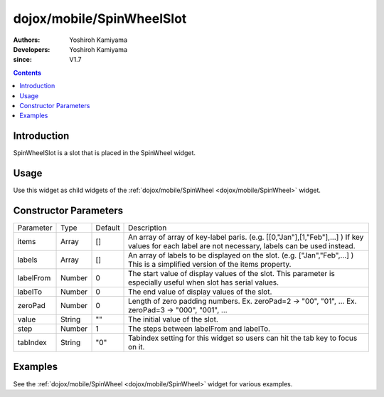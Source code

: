 .. _dojox/mobile/SpinWheelSlot:

==========================
dojox/mobile/SpinWheelSlot
==========================

:Authors: Yoshiroh Kamiyama
:Developers: Yoshiroh Kamiyama
:since: V1.7

.. contents ::
    :depth: 2

Introduction
============

SpinWheelSlot is a slot that is placed in the SpinWheel widget.

Usage
=====

Use this widget as child widgets of the :ref:`dojox/mobile/SpinWheel <dojox/mobile/SpinWheel>` widget.

Constructor Parameters
======================

+--------------+----------+---------+-----------------------------------------------------------------------------------------------------------+
|Parameter     |Type      |Default  |Description                                                                                                |
+--------------+----------+---------+-----------------------------------------------------------------------------------------------------------+
|items         |Array     |[]       |An array of array of key-label paris. (e.g. [[0,"Jan"],[1,"Feb"],...] ) If key values for each label are   |
|              |          |         |not necessary, labels can be used instead.                                                                 |
+--------------+----------+---------+-----------------------------------------------------------------------------------------------------------+
|labels        |Array     |[]       |An array of labels to be displayed on the slot. (e.g. ["Jan","Feb",...] ) This is a simplified version of  |
|              |          |         |the items property.                                                                                        |
+--------------+----------+---------+-----------------------------------------------------------------------------------------------------------+
|labelFrom     |Number    |0        |The start value of display values of the slot. This parameter is especially useful when slot has serial    |
|              |          |         |values.                                                                                                    |
+--------------+----------+---------+-----------------------------------------------------------------------------------------------------------+
|labelTo       |Number    |0        |The end value of display values of the slot.                                                               |
+--------------+----------+---------+-----------------------------------------------------------------------------------------------------------+
|zeroPad       |Number    |0        |Length of zero padding numbers.                                                                            |
|              |          |         |Ex. zeroPad=2 -> "00", "01", ...                                                                           |
|              |          |         |Ex. zeroPad=3 -> "000", "001", ...                                                                         |
+--------------+----------+---------+-----------------------------------------------------------------------------------------------------------+
|value         |String    |""       |The initial value of the slot.                                                                             |
+--------------+----------+---------+-----------------------------------------------------------------------------------------------------------+
|step          |Number    |1        |The steps between labelFrom and labelTo.                                                                   |
+--------------+----------+---------+-----------------------------------------------------------------------------------------------------------+
|tabIndex      |String    |"0"      |Tabindex setting for this widget so users can hit the tab key to focus on it.                              |
+--------------+----------+---------+-----------------------------------------------------------------------------------------------------------+

Examples
========

See the :ref:`dojox/mobile/SpinWheel <dojox/mobile/SpinWheel>` widget for various examples.
